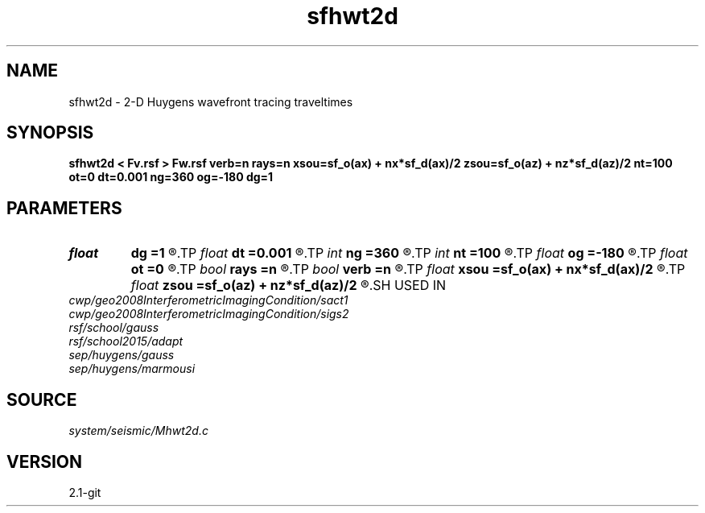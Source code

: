 .TH sfhwt2d 1  "APRIL 2019" Madagascar "Madagascar Manuals"
.SH NAME
sfhwt2d \- 2-D Huygens wavefront tracing traveltimes 
.SH SYNOPSIS
.B sfhwt2d < Fv.rsf > Fw.rsf verb=n rays=n xsou=sf_o(ax) + nx*sf_d(ax)/2 zsou=sf_o(az) + nz*sf_d(az)/2 nt=100 ot=0 dt=0.001 ng=360 og=-180 dg=1
.SH PARAMETERS
.PD 0
.TP
.I float  
.B dg
.B =1
.R  
.TP
.I float  
.B dt
.B =0.001
.R  
.TP
.I int    
.B ng
.B =360
.R  
.TP
.I int    
.B nt
.B =100
.R  
.TP
.I float  
.B og
.B =-180
.R  
.TP
.I float  
.B ot
.B =0
.R  
.TP
.I bool   
.B rays
.B =n
.R  [y/n]	velocity file
.TP
.I bool   
.B verb
.B =n
.R  [y/n]
.TP
.I float  
.B xsou
.B =sf_o(ax) + nx*sf_d(ax)/2
.R  
.TP
.I float  
.B zsou
.B =sf_o(az) + nz*sf_d(az)/2
.R  
.SH USED IN
.TP
.I cwp/geo2008InterferometricImagingCondition/sact1
.TP
.I cwp/geo2008InterferometricImagingCondition/sigs2
.TP
.I rsf/school/gauss
.TP
.I rsf/school2015/adapt
.TP
.I sep/huygens/gauss
.TP
.I sep/huygens/marmousi
.SH SOURCE
.I system/seismic/Mhwt2d.c
.SH VERSION
2.1-git
